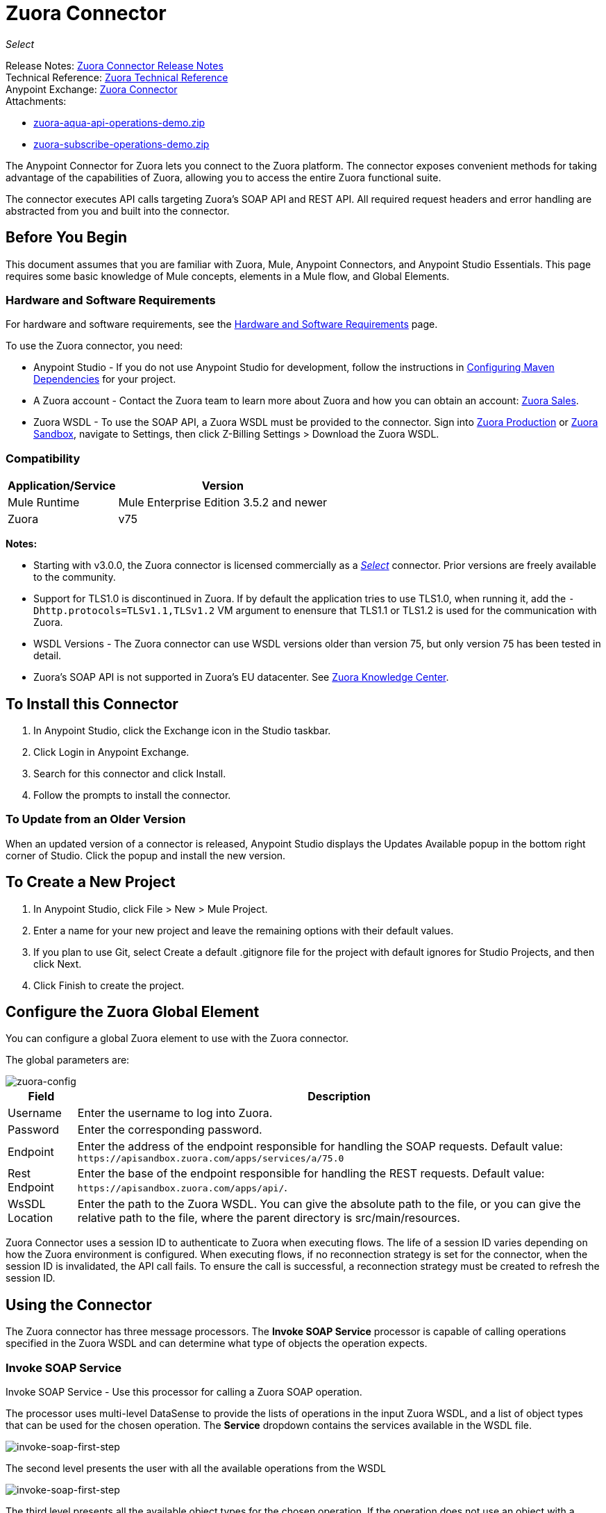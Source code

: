 = Zuora Connector
:keywords: zuora connector, dataweave, datasense, subscription
:page-aliases: 3.8@mule-runtime::zuora-connector.adoc

_Select_

Release Notes: xref:release-notes::connector/zuora-connector-release-notes.adoc[Zuora Connector Release Notes] +
Technical Reference: http://mulesoft.github.io/mule3-zuora-connector/[Zuora Technical Reference] +
Anypoint Exchange: https://anypoint.mulesoft.com/exchange/?search=zuora[Zuora Connector] +
Attachments:

* link:{attachmentsdir}/zuora-aqua-api-operations-demo.zip[zuora-aqua-api-operations-demo.zip]
* link:{attachmentsdir}/zuora-subscribe-operations-demo.zip[zuora-subscribe-operations-demo.zip]

The Anypoint Connector for Zuora lets you connect to the Zuora platform. The connector exposes convenient methods for taking advantage of the capabilities of Zuora, allowing you to access the entire Zuora
functional suite.

The connector executes API calls targeting Zuora’s SOAP API and REST API. All required request headers and error handling are abstracted from you and built into the connector.

== Before You Begin

This document assumes that you are familiar with Zuora, Mule, Anypoint Connectors, and Anypoint Studio Essentials. This page requires some basic knowledge of Mule concepts, elements in a Mule flow, and Global Elements.

[[requirements]]
=== Hardware and Software Requirements

For hardware and software requirements, see the xref:3.8@mule-runtime::hardware-and-software-requirements.adoc[Hardware and Software Requirements] page.

To use the Zuora connector, you need:

* Anypoint Studio - If you do not use Anypoint Studio for development, follow the instructions in <<Configuring Maven Dependencies,Configuring Maven Dependencies>> for your project.
* A Zuora account - Contact the Zuora team to learn more about Zuora and how you can obtain an account: http://info.zuora.com/talk-to-our-sales-team.html[Zuora Sales].
* Zuora WSDL - To use the SOAP API, a Zuora WSDL must be provided to the connector. Sign into https://www.zuora.com/apps/newlogin.do[Zuora Production] or https://apisandbox.zuora.com/apps/newlogin.do[Zuora Sandbox], navigate to Settings, then click Z-Billing Settings > Download the Zuora WSDL.


=== Compatibility

[%header%autowidth.spread]
|===
|Application/Service|Version
|Mule Runtime|Mule Enterprise Edition 3.5.2 and newer
|Zuora|v75
|===

*Notes:*

* Starting with v3.0.0, the Zuora connector is licensed commercially as a https://www.mulesoft.com/legal/versioning-back-support-policy#anypoint-connectors[_Select_] connector.  Prior versions are freely available to the community.

* Support for TLS1.0 is discontinued in Zuora. If by default the application tries to use TLS1.0, when running it, add the `-Dhttp.protocols=TLSv1.1,TLSv1.2` VM argument to enensure that TLS1.1 or TLS1.2 is used for the communication with Zuora.

* WSDL Versions - The Zuora connector can use WSDL versions older than version 75, but only version 75 has been tested in detail.

* Zuora's SOAP API is not supported in Zuora's EU datacenter. See https://knowledgecenter.zuora.com/DC_Developers/G_SOAP_API/E_SOAP_API_Calls[Zuora Knowledge Center].


== To Install this Connector

. In Anypoint Studio, click the Exchange icon in the Studio taskbar.
. Click Login in Anypoint Exchange.
. Search for this connector and click Install.
. Follow the prompts to install the connector.

=== To Update from an Older Version

When an updated version of a connector is released, Anypoint Studio displays the Updates Available popup in the bottom right corner of Studio. Click the popup and install the new version.

== To Create a New Project

. In Anypoint Studio, click File > New > Mule Project.
. Enter a name for your new project and leave the remaining options with their default values.
. If you plan to use Git, select Create a default .gitignore file for the project with default ignores for Studio Projects, and then click Next.
. Click Finish to create the project.

== Configure the Zuora Global Element

You can configure a global Zuora element to use with the Zuora connector.

The global parameters are:

image::zuora-global-element-props.png[zuora-config]

[%header%autowidth.spread]
|===
|Field |Description
|Username |Enter the username to log into Zuora.
|Password |Enter the corresponding password.
|Endpoint |Enter the address of the endpoint responsible for handling the SOAP requests. Default value:
`+https://apisandbox.zuora.com/apps/services/a/75.0+`
|Rest Endpoint |Enter the base of the endpoint responsible for handling the REST requests. Default value:
`+https://apisandbox.zuora.com/apps/api/+`.
|WsSDL Location |Enter the path to the Zuora WSDL. You can give the absolute path to the file, or
you can give the relative path to the file, where the parent directory is src/main/resources.
|===


Zuora Connector uses a session ID to authenticate to Zuora when executing flows. The life of a session ID
varies depending on how the Zuora environment is configured. When executing flows, if no reconnection strategy
is set for the connector, when the session ID is invalidated, the API call fails.
To ensure the call is successful, a reconnection strategy must be created to refresh the session ID.

[[using-the-connector]]
== Using the Connector

The Zuora connector has three message processors. The *Invoke SOAP Service* processor is capable of calling operations specified in the Zuora WSDL and can determine what type of objects the operation expects.

=== Invoke SOAP Service

Invoke SOAP Service - Use this processor for calling a Zuora SOAP operation.

The processor uses multi-level DataSense to provide the lists of operations in the input Zuora WSDL, and a list of object types that can be used for the chosen operation. The *Service* dropdown contains the services available in the WSDL file.

image::zuora-invoke-soap1.png[invoke-soap-first-step]

The second level presents the user with all the available operations from the WSDL

image::zuora-invoke-soap2.png[invoke-soap-first-step]

The third level presents all the available object types for the chosen operation. If the operation does not use an object with a specific type,
or it uses no input, the Entity field has an undefined value.
image:zuora-invoke-soap3.png[invoke-soap-first-step].

== SOAP Operations

For Zuora API version 75, the available SOAP operations are:

* https://knowledgecenter.zuora.com/DC_Developers/SOAP_API/E_SOAP_API_Calls/amend_call[Amend]: Changes a subscription.

* https://knowledgecenter.zuora.com/DC_Developers/SOAP_API/E_SOAP_API_Calls/create_call[Create]: Creates one or more objects of a specific type.

* https://knowledgecenter.zuora.com/DC_Developers/SOAP_API/E_SOAP_API_Calls/delete_call[Delete]: Deletes one or more objects of the same type.

* https://knowledgecenter.zuora.com/DC_Developers/SOAP_API/E_SOAP_API_Calls/execute_call[Execute]: Splts an invoice into multiple invoices.

* https://knowledgecenter.zuora.com/DC_Developers/SOAP_API/E_SOAP_API_Calls/generate_call[Generate]: Generates an on demand invoice for a specific customer.

* Get User Info: Retrieves information about the user.

* https://knowledgecenter.zuora.com/DC_Developers/SOAP_API/E_SOAP_API_Calls/login_call[Login]: Takes a user name and a password and logs that person into the Zuora server.

* https://knowledgecenter.zuora.com/DC_Developers/SOAP_API/E_SOAP_API_Calls/query_call[Query]: Sends a query expression by specifying the object to query, the fields to retrieve from that object, and any filters to determine whether a given object should be queried.

* https://knowledgecenter.zuora.com/DC_Developers/SOAP_API/E_SOAP_API_Calls/queryMore_call[Query More]: Allows to request additional results from a previous query() call.

* https://knowledgecenter.zuora.com/DC_Developers/SOAP_API/E_SOAP_API_Calls/subscribe_call[Subscribe]: Performs many actions.  Use the subscribe() call to bundle information required to create at least one new subscription.

* https://knowledgecenter.zuora.com/DC_Developers/SOAP_API/E_SOAP_API_Calls/update_call[Update]: Updates the information in one or more objects of the same type.

*Note:* Observe the syntax for calling an operation from the Zuora SOAP API using the connector. The *Operation* and *Entity* are passed in the `soapMetadataKey` attribute separated by two vertical bars "||".

[source,xml,linenums]
----
<zuora:invoke-soap-service config-ref="Zuora__Basic_Authentication"
 soapMetadataKey="ZuoraService-Soap-http://api.zuora.com/||create||Account-zObject"
 doc:name="Create Account"/>
----

* Query - This processor allows the user to query for records using a *DataSense Query Language* to construct the query and provide DataSense for the query Output.

image::zuora-query-builder.png[query-builder]

Using Query Builder, you can easily construct queries and add filters to them. If the DataSense Query Language does not have the
capability to construct the desired query, the user can opt to use Native Query Language, but this mode does not support DataSense. This processor
uses a Paginated Query to return all the records from the database that match the given query.


== REST Processors

The REST processors have two fields Entity ID and Entity Name that allows you to use the Zuora Multi-entity API see https://knowledgecenter.zuora.com/BB_Introducing_Z_Business/Multi-entity[Multi-entity API].

* https://knowledgecenter.zuora.com/DC_Developers/REST_API/B_REST_API_reference/Usage/1_POST_usage[Post Usage] - This operation imports usage data for one or more accounts taken from a csv file given as input. If the import is submitted successfully, the operation returns a POJO containing an URL used to check
the status of the import. The URL can be given as input to the *Check Import Status* processor
to retrieve the status of the import. For more information see See [Zuora Post Usage].

* Check Import Status - This operation receives an import URL and returns the current status of the import. If the import failed, the response may contain some information with the reason
of the failure.

* Get Export File Content - This operation returns the content of a an export file that contains queried data from Zuora.

* Get Export File Stream - This operation returns a stream that represents an export file that contains queried data from Zuora.

* Zuora Aqua Processors -This is a collection of processors and sources that enables the user to interact with the Zuora AQUA Api. See https://knowledgecenter.zuora.com/DC_Developers/Aggregate_Query_API[Zuora Aqua Api Documentation].

The following processors/sources are available:

** Aqua Post Query - This processor submits an aggregated list of ZOQL and Export ZOQL queries in a stateful or stateless mode. See https://knowledgecenter.zuora.com/DC_Developers/Aggregate_Query_API/B_Submit_Query[Zuora's documentation for Post Query].
+
The project and partner are required to be completed in order for this request to be stateful. Stateful requests have more features than the stateless requests. For more information see https://knowledgecenter.zuora.com/DC_Developers/Aggregate_Query_API/BA_Stateless_and_Stateful_Modes[Zuora Stateless vs Stateful Mode].
+
If the Aqua Post Query request is successful, the processor returns a job that  has a batch for each query in the request. Using other processors, the user can check the status of the job and retrieve the results of its batches. If the request fails, the job is not created and the result  contains some information about the cause of the failure.
+
The Save Job To Object Store flag, if set to true,  causes all the IDs of the jobs created by the PostQuery operation to be saved in a Persistent Object Store whose name is given by the Object Store Name field, to be used by the Aqua Get Batch Result source.
If the flag is set to true and no object store is given, a default object store zuoraPostQueryObjectStore is used.
+
** Aqua Get Job Results - Receives a String representing a jobId and returns an object representing the status of that job.
+
** Aqua Delete Job - Deletes the current job, only if the job is not complete and returns the information about the cancelled job.
** Aqua Get Last Completed Job - Returns the details of the last completed job of a stateful request represented by the *partnerId* and *projectId*.
** Aqua Operations For Pooling Results - The last 2 processors/sources work together with aquaPostQuery to continuously check the status of a given job. When the job is finished, the job is returned and the content of it's batches can be extracted.
+
The Source *Aqua get batch results* periodically checks an object store for jobs to check. When it determines a job is completed, it returns the job in form of a POJO.
+
Because a source does not have DataSense by default, the Aqua Get Job Metadata processor can be used to transform the POJO returned by the source to a job so the user can use DataSense on it. The object store used by the source is populated with jobs by the Aqua Post Query
processor if the Save Job To Object Store flag is set to true.
+
*** Aqua Get Batch Results - This source optionally can receive a name for a persistent object store to periodically check the status of the jobs stored in that object store. If no name is provided, a default object store zuoraPostQueryObjectStore is used. The polling period can
be modified by changing the Polling Period field. When a job completes, the source returns it as a POJO.
+
image::zuora-aqua-source.png[aqua-source]
+
*** Aqua Get Job Metadata - Receives a POJO  that represents a result returned by the Aqua Get Batch Results source and converts it to a Job object. This way, a user can retrieve the metadata of the Job object and map the job structure to other elements further down the flow.
+
An example of how this operations could work together is:
+
image::zuora-aqua-source-example.png[aqua-source-example]
+
In the first flow, Post Query creates a new job and stores the job in an object Store.
+
The source from the second flow periodically checks the jobs present in the object store. When it concludes a job is completed,
it returns the job result as a pojo. The next processor (Aqua Get Job Metadata), converts the POJO to a Job object to provide dataSense to the user.
The user then can download the query results by going through each Batch from the Job and using the Get Export File Stream processor to download the file.

Generally speaking, the Zuora connector can be used as an outbound connector. A description of this scenario follows.

== Outbound Scenario

Use as an outbound connector in your flow to push data into Zuora. To use the connector in this capacity, simply place the connector in your flow at any point after an inbound endpoint (see image below).

=== Basic Example

image::zuora-connector-outbound.png[zuora_outbound]

. File connector - Accepts data from a file, such as a CSV, into a flow.
. Transform Message - Transforms data structure and format to produce the output Zuora connector expects.
. Zuora connector (outbound) - Connects with Zuora, and performs an operation to push data into Zuora.

== Connector Namespace and Schema

When designing your application in Studio, the act of dragging the connector from the palette onto the Anypoint Studio canvas should automatically populate the XML code with the connector *namespace* and *schema location*.

*Namespace:* `+http://www.mulesoft.org/schema/mule/zuora+`

*Schema Location:* `+http://www.mulesoft.org/schema/mule/connector/current/mule-zuora.xsd+`

If you are manually coding the Mule application in Studio's XML editor or other text editor, define the namespace and schema location in the header of your Configuration XML, inside the `mule` tag.

[source,xml,linenums]
----
<mule xmlns="http://www.mulesoft.org/schema/mule/core"
      xmlns:xsi="http://www.w3.org/2001/XMLSchema-instance"
      xmlns:connector="http://www.mulesoft.org/schema/mule/zuora"
      xsi:schemaLocation="
               http://www.mulesoft.org/schema/mule/core
               http://www.mulesoft.org/schema/mule/core/current/mule.xsd
               http://www.mulesoft.org/schema/mule/zuora
               http://www.mulesoft.org/schema/mule/connector/current/mule-zuora.xsd">

      <!-- put your global configuration elements and flows here -->

</mule>
----


== Using the Connector in a Mavenized Mule App

After you download and install the connector, use the following steps to make the Zuora connector available to inside a Mule application for use and to package the application with the connector.
If you use Anypoint Studio, it does this automatically for you.

. Add the repository information to your project's pom.xml file:
+
[source,xml,linenums]
----
<repositories>
   <repository>
        <id>mule-ee-releases</id>
        <name>MuleEE Releases Repository</name>
        <url>https://repository-master.mulesoft.org/nexus/content/repositories/releases-ee/</url>
    <repository>
        <id>mule-ee-snapshots</id>
        <name>MuleEE Snapshots Repository</name>
        <url>https://repository-master.mulesoft.org/nexus/content/repositories/ci-snapshots/</url>
    </repository>
</repositories>
----
+
. Add the module as a dependency to your project for the latest release version:
+
[source,xml,linenums]
----
<dependency>
    <groupId>org.mule.modules</groupId>
    <artifactId>mule-module-zuora</artifactId>
    <version>x.x.x</version>
</dependency>
----
+
Replace `x.x.x` with the version that corresponds to the connector you are using.
+
. If you plan to use this module inside a Mule application, you need to include it in the packaging process. That way the final zip file that contains your flows and Java code also contains this module and its dependencies. Add a special inclusion to the configuration of the Mule Maven plugin for this module as follows:
+
[source,xml,linenums]
----
<plugin>
    <groupId>org.mule.tools</groupId>
    <artifactId>maven-mule-plugin</artifactId>
    <extensions>true</extensions>
    <configuration>
        <excludeMuleDependencies>false</excludeMuleDependencies>
        <inclusions>
            <inclusion>
                <groupId>org.mule.modules</groupId>
                <artifactId>mule-module-zuora</artifactId>
            </inclusion>
        </inclusions>
    </configuration>
</plugin>
----


== Demo: Aggregate Query API

This demo shows the use of Aggregate Query API with Zuora Connector.

link:{attachmentsdir}/zuora-aqua-api-operations-demo.zip[Download the demo zip file].

To build and run this demo project you need:

* Anypoint Studio with at least Mule 3.5 Runtime.
* Mule Zuora Connector v3.1.0 or higher.

=== Test the Flows

. Import the demo project into your workspace via "Anypoint Exchange" or "Import..." from "File" menu.
. Specify your Zuora credentials in /src/main/app/mule-app.properties
+
** config.username - User name within Zuora system
** config.password - Password within Zuora system
** config.endpoint - Endpoint called by the Zuora Soap operations
** config.restEndpoint - Endpoint called by the Zuora Rest operations
** config.wsdlLocation - Location of the Zuora WSDL
+
. Run the project in Studio.
. Type `+localhost:8081+` in your browser to access the selection menu of the demo.
. Optionally you can configure the Read Timeout and Connection Timeout.
The connection timeout is the timeout in making the initial connection with the server.
The read timeout is the timeout on waiting to read data from the server.


=== To Run This Demo

. `aqua-api-post-query-demo`: Choose Post Multiple Query in the selection menu.
+
This flow executes an Export ZOQL and ZOQL at the same time. You must specify a Job Name, Project ID, and Partner ID fields being optional and if specified.
+
Aqua executes in Stateful mode, establishing a continuous session across a series of requests. If not provided, Aqua executes in Stateless mode.
+
See https://knowledgecenter.zuora.com/DC_Developers/Aggregate_Query_API/BA_Stateless_and_Stateful_Modes[Stateless/Stateful Modes].
+
For this operation, you can also configure Entity ID and Entity Name for multi-entity support. Read more about https://knowledgecenter.zuora.com/BB_Introducing_Z_Business/Multi-entity[multi-entity].
+
. `aqua-api-get-job-results-demo`: Choose Get Job Results Demo in the selection menu.
+
This flow returns the representation of a job, having the status for the job and a list of batches. Each Batch contains information about a single query that was
submitted.
+
If a query has the field status as completed, it also contains an additional field called fileId. With the Get Export File Stream operation, the connector can retrieve the query results from a specified fileId.
This operation also has multi-entity support.
+
. `aqua-api-get-last-completed-job-demo`: Choose Get Last Completed Job.
+
This flow returns the representation of the last completed job. This operation works only for jobs in stateful mode, so the GetLastJobRequest needs the partnerId and the projectId to give back a response. This operation also has multi-entity support.
+
. `aqua-post-query-results-to-object-store`: Choose Post Query Results to Object Store.
+
This flow uses the Aqua Post Query operation and it requires a PostQueryResponse for input. For this operation we checked Save Job To Object Store and we named it PostQueryResultsStore in the Object Store Reference configuration input. If no name is specified, the default object store is used.
+
. `aqua-polling-demo`: This flow works behind the scene.
+
This processes the jobs saved with the Aqua Post Query operation in the PostQueryResultsStore object store.
+
.. The Aqua Get Batch Results operation goes to each job found in the Object Store. The Object Store can be named by the user in the operation configuration. If no name is specified, the default object store is processed. The operation periodically checks if the job is completed. The polling period can be configured by the user using the field Polling Period.
.. When a completed job is found the source returns it as an Object.
.. Aqua Get Job Metadata operation receives the Object as the input and  outputs the representation of a Job so Datasense can be used.
.. The For Each component goes to each batch from the job and the fileId of the batch is exported to be used by the Get Export File Stream operation.
.. The Get Export File Stream operation accesses the results for the given fileId and return them as a stream.
.. The Copy to File component takes each stream and save it in a file named fileId in `src/test/resources`.

=== Example Use Case

The following example shows how to create an account, a contact, then update that account to an active state and use the created contact for billing:

. In Anypoint Studio, click File > New > Mule Project, name the project, and click OK.
. In the search field, type "http" and drag the HTTP connector to the canvas. Use three HTTP connectors to create three separate flows. Click the HTTP connector,
click the green plus sign to the right of Connector Configuration, and in the next screen, click OK to accept the default settings. Name the endpoints `/create-account`, `/create-contact`, and `/update-account`.
. In the Search bar type "zuora" and drag the Zuora connector onto the canvas. Configure as before.
. Click the Invoke SOAP Service operation. Choose Create operation and Account object. DataSense brings ibn the structure of the Account as well as the output structure of the Create operation.
. For the second flow click the Invoke SOAP Service operation. Choose Create operation and Contact object. DataSense brings in the structure of the Contact as well as the output structure of the create operation.
. For the third flow click the Invoke SOAP Service operation. Choose Update operation and Account object.
DataSense brings the structure of the Account and brings in the output structure of the update operation.
Add Transform Message components, one in front of and one after the connector.
+
*Note:*  If "Payload - Unknown" is shown in DataWeave then the method either has no input or it returns nothing. If DataWeave detects any input for the method, it appears as: "Payload - Unknown".
+
. The mapping for the three transforms should look like this:
+
** Transform for creating account image:zuora-transform1.png[zuora-transformer-create-account]
+
** Transform for creating contact image:zuora-transform2.png[zuora-transformer-create-contact]
+
** Transformer for updating account image:zuora-transform3.png[zuora-transformer-update-account]
+
. The flows appear as:
+
image::zuora-create-account-flow.png[zuora-create-account]
+
image::zuora-create-contact-flow.png[zuora-create-contact]
+
image::zuora-update-account-flow.png[zuora-update-account]
+
. After you create the flows, right-click the project name in the  image:zuora-package-explorer.png[] and click Run As > Mule Application.
. Create and post a JSON file that has the structure presented in the transforms at the endpoints that belong to each flow.
As an example, below are a few valid JSON files.
+
Create Account Input.
+
image::zuora-account-json.png[]
+
Create Contact Input - For AccountId, the ID from the account created by the previous flow can be used.
+
image::zuora-contact-json.png[]
+
Update Account Input (for ID, the ID from the account created by the first flow can be used. For the other
two fields, the ID from the contact created by the second flow can be used.
+
image::zuora-update-account-json.png[]


=== Example Use Case - XML

Paste this into Anypoint Studio to interact with the example use case application discussed in this guide.

[source,xml,linenums]
----
<?xml version="1.0" encoding="UTF-8"?>

<mule xmlns:dw="http://www.mulesoft.org/schema/mule/ee/dw"
xmlns:zuora="http://www.mulesoft.org/schema/mule/zuora"
xmlns:http="http://www.mulesoft.org/schema/mule/http"
xmlns:tracking="http://www.mulesoft.org/schema/mule/ee/tracking"
xmlns="http://www.mulesoft.org/schema/mule/core"
xmlns:doc="http://www.mulesoft.org/schema/mule/documentation"
xmlns:spring="http://www.springframework.org/schema/beans"
xmlns:xsi="http://www.w3.org/2001/XMLSchema-instance"
xsi:schemaLocation="http://www.springframework.org/schema/beans
http://www.springframework.org/schema/beans/spring-beans-current.xsd
http://www.mulesoft.org/schema/mule/core
http://www.mulesoft.org/schema/mule/core/current/mule.xsd
http://www.mulesoft.org/schema/mule/http
http://www.mulesoft.org/schema/mule/http/current/mule-http.xsd
http://www.mulesoft.org/schema/mule/ee/tracking
http://www.mulesoft.org/schema/mule/ee/tracking/current/mule-tracking-ee.xsd
http://www.mulesoft.org/schema/mule/zuora
http://www.mulesoft.org/schema/mule/zuora/current/mule-zuora.xsd
http://www.mulesoft.org/schema/mule/ee/dw
http://www.mulesoft.org/schema/mule/ee/dw/current/dw.xsd">
    <http:listener-config name="HTTP_Listener_Configuration" host="0.0.0.0"
    port="8081" doc:name="HTTP Listener Configuration"/>
    <zuora:config name="Zuora__Basic_Authentication" username="${config.username}"
    password="${config.password}" doc:name="Zuora: Basic Authentication"
    wsdlLocation="${config.wsdlLocation}" endpoint="${config.endpoint}"
    restEndpoint="${config.restEndpoint}">
        <reconnect-forever/>
    </zuora:config>
    <flow name="zuora-subscribe-operations-createAccount-demoFlow">
        <http:listener config-ref="HTTP_Listener_Configuration" path="/create-account" doc:name="HTTP"/>
        <logger message="'Input:'#[payload]" level="INFO" doc:name="Logger"/>
        <dw:transform-message doc:name="Transform Message">
            <dw:input-payload doc:sample="json.json"/>
            <dw:set-payload><![CDATA[%dw 1.0
%output application/xml
%namespace ns0 http://api.zuora.com/
%namespace ns1 http://object.api.zuora.com/
---
{
	ns0#create: {
		ns0#zObjects: {
			ns1#AllowInvoiceEdit: false,
			ns1#AutoPay: false,
			ns1#Batch: "Batch1",
			ns1#BillCycleDay: "1",
			ns1#Currency: "USD",
			ns1#Name: payload.Name,
			ns1#PaymentTerm: "Due Upon Receipt",
			ns1#Status: "Draft"
		}
	}
}]]></dw:set-payload>
        </dw:transform-message>
        <zuora:invoke-soap-service config-ref="Zuora__Basic_Authentication" soapMetadataKey="ZuoraService-Soap-http://api.zuora.com/||create||Account-zObject" doc:name="Create Account"/>

        <dw:transform-message doc:name="Transform Message">
            <dw:set-payload><![CDATA[%dw 1.0
%output application/json
---
payload]]></dw:set-payload>
        </dw:transform-message>
        <logger message="'Output:'#[payload]" level="INFO" doc:name="Logger"/>
    </flow>
    <flow name="zuora-subscribe-operations-createContact-demoFlow">
        <http:listener config-ref="HTTP_Listener_Configuration" path="/create-contact" doc:name="HTTP"/>
        <logger message="'Input:'#[payload]" level="INFO" doc:name="Logger"/>
        <dw:transform-message doc:name="Transform Message">
            <dw:input-payload doc:sample="json_1.json"/>
            <dw:set-payload><![CDATA[%dw 1.0
%output application/xml
%namespace ns0 http://api.zuora.com/
%namespace ns1 http://object.api.zuora.com/
---
{
	ns0#create: {
		ns0#zObjects: {
			ns1#AccountId: payload.AccountId,
			ns1#Address1: payload.Address1,
			ns1#City: payload.City,
			ns1#Country: "Romania",
			ns1#FirstName: payload.FirstName,
			ns1#LastName: payload.LastName,
			ns1#State: payload.State
		}
	}
}]]></dw:set-payload>
        </dw:transform-message>
        <zuora:invoke-soap-service config-ref="Zuora__Basic_Authentication" soapMetadataKey="ZuoraService-Soap-http://api.zuora.com/||create||Contact-zObject" doc:name="Create Contact"/>
        <dw:transform-message doc:name="Transform Message">
            <dw:set-payload><![CDATA[%dw 1.0
%output application/json
---
payload]]></dw:set-payload>
        </dw:transform-message>
        <logger message="'Output:'#[payload]" level="INFO" doc:name="Logger"/>
    </flow>
    <flow name="zuora-subscribe-operations-updateAccount-demoFlow">
        <http:listener config-ref="HTTP_Listener_Configuration" path="/update-account" doc:name="HTTP"/>
        <logger message="'Input:'#[payload]" level="INFO" doc:name="Logger"/>
        <dw:transform-message doc:name="Transform Message">
            <dw:input-payload doc:sample="json_7.json"/>
            <dw:set-payload><![CDATA[%dw 1.0
%output application/xml
%namespace ns0 http://api.zuora.com/
%namespace ns1 http://object.api.zuora.com/
---
{
	ns0#update: {
		ns0#zObjects: {
			ns1#Id: payload.Id,
			ns1#BillToId: payload.contactId,
			ns1#SoldToId: payload.contactId,
			ns1#Status: "Active"
		}
	}
}]]></dw:set-payload>
        </dw:transform-message>
        <zuora:invoke-soap-service config-ref="Zuora__Basic_Authentication" soapMetadataKey="ZuoraService-Soap-http://api.zuora.com/||update||Account-zObject" doc:name="UpdateAccount"/>

        <dw:transform-message doc:name="Transform Message">
            <dw:set-payload><![CDATA[%dw 1.0
%output application/json
---
payload]]></dw:set-payload>
        </dw:transform-message>
        <logger message="'Output:'#[payload]" level="INFO" doc:name="Logger"/>
    </flow>
  </mule>
----

== Demo: Subscribe Operation

Anypoint Studio demo for Zuora subscribe operation.

link:{attachmentsdir}/zuora-subscribe-operations-demo.zip[Download the demo zip file].

=== How to Run Demo

. Import the project folder in Studio.
. Specify your Zuora credentials in /src/main/app/mule-app.properties.
. Run the project in Studio.
. Type localhost:8081 in your browser to access the selection menu of the demo.

=== About the Demo

The config file named mule-app.properties contains configurable properties:

* config.username - User name within Zuora system
* config.password - Password within Zuora system
* config.endpoint - Endpoint called by the Zuora Soap operations
* config.restEndpoint - Endpoint called by the Zuora Rest operations
* config.wsdlLocation - Location of the Zuora WSDL

The project contains 18 simple flows that show how to successfully create a subscription and modify different components of that subscription. It must be noted that the
Subscribe operation can combine all the operations from this demo into a single unit, but to make the process more clear, the necessary operations to create a subscription
are split.

This demo is split into these sections:

* <<Create Subscription>>
* <<Renew and Cancel Subscription>>
* <<Modify Terms and Conditions>>
* <<Modify Subscription Products>>

=== Create Subscription

. zuora-subscribe-operations-createAccount-demoFlow: Choose Create Account in the selection menu.
+
This flow creates an account. For input, only the name must be provided. The demo uses some hard coded values for some fields like the batch in which
the account is created, or the currency that the account uses. The account is created in Draft state.
+
. zuora-subscribe-operations-createContact-demoFlow: Choose Create Contact in the selection menu.
+
This flow creates a contact. For input, personal information like the first and last name or country need to be added. The Contact needs an existing Account ID.
The demo auto-completes this field with the ID resulted from the creation of the Account in flow 1.
+
. zuora-subscribe-operations-createPayment-demoFlow: Choose Create Payment in the selection menu.
+
This flow creates a payment method for the subscription. For input, credit card information is required. The demo uses a Visa as a credit card type.
The demo auto-completes the Account ID with the ID resulted from the creation of the Account in flow 1.
+
. zuora-subscribe-operations-createProduct-demoFlow: Choose Create Product in the selection menu.
+
This flow creates a product that has a name, start and end date. The date must have the format YYYY-MM-DD.
+
. zuora-subscribe-operations-createProductRate-demoFlow: Choose Create Product Rate in the selection menu.
+
This flow creates a product rate, that is an option which belongs to a product. Like a product, it has a name, start and end date.
The date must have the format YYYY-MM-DD. The demo auto-completes the Product ID with the ID resulted from the creation of the Product in flow 4.
+
. zuora-subscribe-operations-createProductRateCharge-demoFlow: Choose Create Product Rate Charge in the selection menu.
+
This flow creates a payment strategy for a product rate.
The demo auto-completes the Product Rate Plan ID with the ID resulted from the creation of the Product Rate Plan in flow 5. As it can be seen when analyzing the
flow in Studio, the used currency is USD with a price of 12 units.
+
. zuora-subscribe-operations-updateAccount-demoFlow: Choose Update Account in the selection menu.
+
This flow updates an account to an active state. In order for an account to be in Active State, it needs to have contact information assigned to it
for billing. The demo auto-completes the Account ID with the ID resulted from the creation of the Account in flow 1. It also auto-completes
BillTo and SoldTo fields with the ID resulted from the creation of the Contact in flow 2.
+
. zuora-subscribe-operations-subscribe-demoFlow: Choose Subscribe in the selection menu.
+
This flow creates a new subscription. The subscription needs an Account id, Payment ID, Contact ID and a Product Rate Plan ID. These are auto-completed
using the results from the previous flows. The subscription also needs a ContractAcceptanceDate and ContractEffectiveDate with the YYYY-MM-DD format. The
ContractAcceptanceDate represents the date when the customer accepts the contract and the ContractEffectiveDate represents the date when the contract takes
effect.

=== Renew and Cancel Subscription

. zuora-renew-subscription-demoFlow: Choose Renew Subscription in the selection menu.
+
This flow renews an existing subscription. If a subscription was created using the Create Subscription section in the same session, then the Subscription ID field auto-completes by the ID of that subscription. The ServiceActivationDate represents the date that the subscription starts, and the ContractEffectiveDate
represents the date when the contract that governs the subscription takes effect.
+
. zuora-cancel-subscription-demoFlow: Choose Cancel Subscription in the selection menu.
+
This flow cancels an existing subscription. If a subscription was created using the Create Subscription section in the same session, then the Subscription ID field
auto-completes by the ID of that subscription. The ContractEffectiveDate represents the date the contract expires and the EffectiveDate date field
represents the date the subscription expires. After expiration, the value of the EffectiveDate is overwritten by the value of ContractEffectiveDate.

=== Modify Terms and Conditions

This section lets you extend or shorten the initial term or renewal term of the subscription:

zuora-change-term-of-service-demoFlow: Choose Change Terms and Conditions in the selection menu.

This flow modifies the term related details of the subscription. If a subscription was created using the Create Subscription section in the same session, then the Subscription ID field
auto-completes by the ID of that subscription. The Term Start Date field dictates when the term should start affecting the subscription.
The RenewalTermPeriodType can have values as Day or Week for example. The RenewalTerm field dictates how many days, weeks, etc(depends on the
value of RenewalTermPeriodType) the term takes action. The ContractEffectiveDate dictates when the new contract's changes takes effect.

=== Modify Subscription Products

This section contains flows to add, update, or delete products from a subscription:

. zuora-amend-createNewProduct-demoFlow: Choose Create New Product in the selection menu.
+
This flow creates a product that has a name, start, and end date. The date must have the format YYYY-MM-DD. This product is added to an existing subscription.
+
. zuora-amend-createNewProductRate-demoFlow: Choose Create New Product Rate in the selection menu.
+
This flow creates a product rate, that is an option which belongs to a product. Like a product, it has a name, start and end date.
The date must have the format YYYY-MM-DD. The demo auto-completes the Product ID with the ID resulted from the creation of the Product in flow 1.
+
. zuora-amend-createNewProductRateCharge-demoFlow: Choose Create New Product Rate Charge in the selection menu.
+
This flow creates a payment strategy for a product rate.
The demo auto-completes the Product Rate Plan ID with the ID resulted from the creation of the Product Rate Plan in flow 2. As it can be seen when analyzing the
flow in studio, the used currency is USD with a price of 12 units.
+
. zuora-amend-addProducts-demoFlow: Choose Add Product For Subscription in the selection menu.
+
This flow adds a new product to an existing subscription. The demo auto-completes the Product Rate Plan ID with the ID that results
from the creation of the Product Rate Plan in flow 2.
If a subscription was created using the Create Subscription
section in the same session, then the Subscription ID field
auto-completes by the ID of that subscription. The Service Activation Date represents the date the new product is added to the subscription.
The Customer Acceptance Date field represents the date when the customer accepts the contract. The Contract Effective Date field represents the date
the contract starts.
+
. zuora-amend-queryRateId-productsFlow Choose Query Rate ID in the selection menu.
+
This flow queries the the Rate ID of a Product Rate  that was added to a subscription. When a product with a product rate is added to a subscription, a
corresponding Rate object is created. To alter the product instance linked to the subscription, the ID of the corresponding rate is required.
If the Product Rate was created in this session using flow 2, the query is auto filled. If not, the query must have the form: "Select ID from RatePlan where ProductRatePlanId= ''",
and include the ProductRatePlanId that was used for the subscription.
+
. zuora-amend-updateProducts-demoFlow: Choose Amend Update Product for Subscription.
+
This flow updates the charge quantity details of a subscription product to 7. If a subscription was created using the Create Subscription section in the same session, then the Subscription ID field
is auto-completed by the ID of that subscription. For ProductRatePlanId, it needs the ID field of a Rate object. The ID can be retrieved using flow 5.
It also needs the ID of the charge plan for the given product. All these fields are auto-completed if all the previous section flows are successfully run.
The Service Activation Date represents the date the new product is added to the subscription.
The Customer Acceptance Date field represents the date when the customer accepts the contract. The Contract Effective Date field represents the date the contract starts.
+
. zuora-amend-deleteProducts-demoFlow: Choose Amend Delete Product for Subscription.
+
This flow deletes a product from a subscription. If a subscription was created using the Create Subscription section in the same session, then the Subscription ID field
is auto-completed by the ID of that subscription. For ProductRatePlanId, it needs the ID field of a Rate object. The ID can be retrieved using flow 5.
All these fields are auto-completed if all the previous section flows are successfully run.
The Service Activation Date represents the date the new product is added to the subscription.
The Customer Acceptance Date field represents the date when the customer accepts the contract. The Contract Effective Date field represents the date the contract starts.


== Connector Performance

To define the pooling profile for the connector manually, access the Pooling Profile tab in the applicable global element for the connector.

For background information on pooling, see xref:3.8@mule-runtime::tuning-performance.adoc[Tuning Performance].

=== Best Practices

. It is advisable to set the Reconnection Strategy to *Reconnect Forever* to make sure that the Session ID can be successfully refreshed.
. To take full advantage of DataSense functionality with the Zuora connector, design-time best practice dictates that you should build an application in this particular order:

.. Configure the connector.
.. Test the connection.
.. Initiate DataSense metadata extraction.
.. Build the rest of your flow.
.. Add and configure DataWeave.
+
The objective of this design-time strategy is to set the pieces of the integration puzzle in place, then glue them together with DataWeave. Rather than designing a flow sequentially, from the inbound endpoint, this type of align, then glue together strategy ensures that you are utilizing DataSense, wherever possible, to prepopulate the information about the structure and format of the input or output data in a Transform Message component. The diagram in the section below prescribes a process that follows this best practice in the context of a flow that uses a Zuora connector.

For more information, see xref:6@studio::datasense.adoc[DataSense Best Practices].

== See Also

* Access the xref:release-notes::connector/zuora-connector-release-notes.adoc[Zuora Connector Release Notes].

